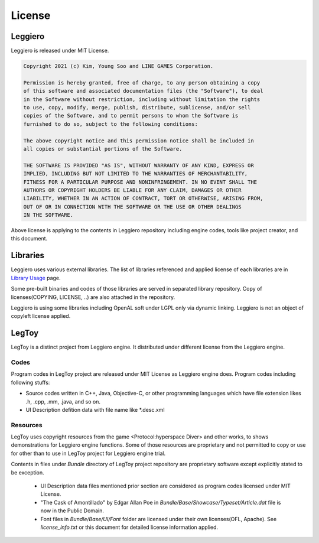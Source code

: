 =======
License
=======

Leggiero
========

Leggiero is released under MIT License.

.. code-block:: none
    
    Copyright 2021 (c) Kim, Young Soo and LINE GAMES Corporation.
    
    Permission is hereby granted, free of charge, to any person obtaining a copy
    of this software and associated documentation files (the "Software"), to deal
    in the Software without restriction, including without limitation the rights 
    to use, copy, modify, merge, publish, distribute, sublicense, and/or sell 
    copies of the Software, and to permit persons to whom the Software is 
    furnished to do so, subject to the following conditions:
    
    The above copyright notice and this permission notice shall be included in 
    all copies or substantial portions of the Software.
    
    THE SOFTWARE IS PROVIDED "AS IS", WITHOUT WARRANTY OF ANY KIND, EXPRESS OR 
    IMPLIED, INCLUDING BUT NOT LIMITED TO THE WARRANTIES OF MERCHANTABILITY, 
    FITNESS FOR A PARTICULAR PURPOSE AND NONINFRINGEMENT. IN NO EVENT SHALL THE 
    AUTHORS OR COPYRIGHT HOLDERS BE LIABLE FOR ANY CLAIM, DAMAGES OR OTHER 
    LIABILITY, WHETHER IN AN ACTION OF CONTRACT, TORT OR OTHERWISE, ARISING FROM,
    OUT OF OR IN CONNECTION WITH THE SOFTWARE OR THE USE OR OTHER DEALINGS 
    IN THE SOFTWARE.

Above license is applying to the contents in Leggiero repository including engine codes, tools like project creator, and this document.


Libraries
=========

Leggiero uses various external libraries.
The list of libraries referenced and applied license of each libraries are in `Library Usage <92_library_usage.html>`_ page.

Some pre-built binaries and codes of those libraries are served in separated library repository. Copy of licenses(COPYING, LICENSE, ..) are also attached in the repository.

Leggiero is using some libraries including OpenAL soft under LGPL only via dynamic linking. Leggiero is not an object of copyleft license applied.


LegToy
======

LegToy is a distinct project from Leggiero engine. It distributed under different license from the Leggiero engine.

Codes
-----

Program codes in LegToy project are released under MIT License as Leggiero engine does.
Program codes including following stuffs:

- Source codes written in C++, Java, Objective-C, or other programming languages which have file extension likes .h, .cpp, .mm, .java, and so on.
- UI Description defition data with file name like \*.desc.xml

Resources
---------

LegToy uses copyright resources from the game <Protocol:hyperspace Diver> and other works, to shows demonstrations for Leggiero engine functions.
Some of those resources are proprietary and not permitted to copy or use for other than to use in LegToy project for Leggiero engine trial.

Contents in files under *Bundle* directory of LegToy project repository are proprietary software except explicitly stated to be exception.

  - UI Description data files mentioned prior section are considered as program codes licensed under MIT License.
    
  - "The Cask of Amontillado" by Edgar Allan Poe in *Bundle/Base/Showcase/Typeset/Article.dat* file is now in the Public Domain.
    
  - Font files in *Bundle/Base/UI/Font* folder are licensed under their own licenses(OFL, Apache). See *license_info.txt* or this document for detailed license information applied.
    

